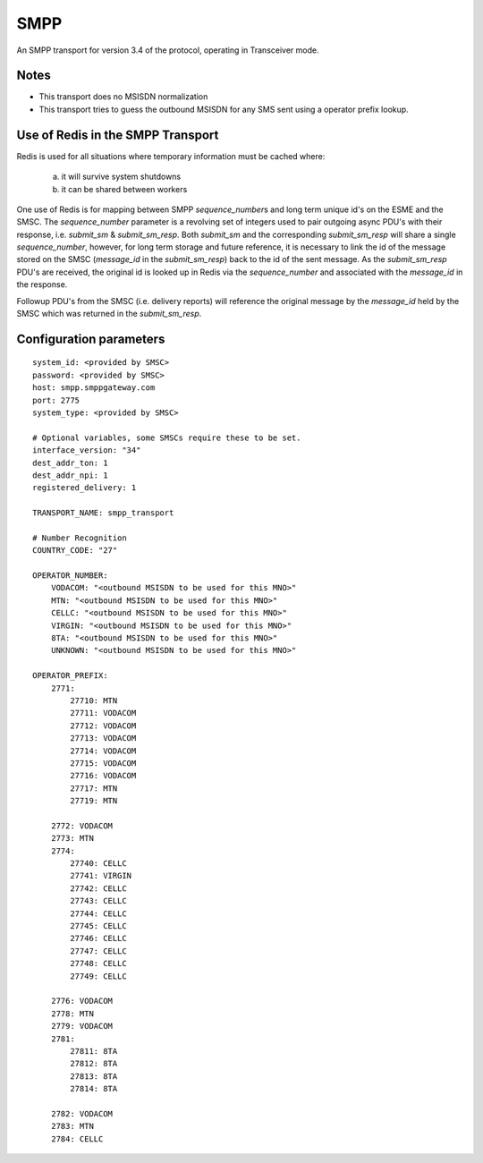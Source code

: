 SMPP
====

An SMPP transport for version 3.4 of the protocol, operating in Transceiver mode.

Notes
~~~~~

* This transport does no MSISDN normalization
* This transport tries to guess the outbound MSISDN for any SMS sent using a operator prefix lookup.

Use of Redis in the SMPP Transport
~~~~~~~~~~~~~~~~~~~~~~~~~~~~~~~~~~

Redis is used for all situations where temporary information must be cached where:

    a. it will survive system shutdowns
    b. it can be shared between workers

One use of Redis is for mapping between SMPP `sequence_number`\s and long term unique id's on the ESME and the SMSC.
The `sequence_number` parameter is a revolving set of integers used to pair outgoing async PDU's with their response, i.e. `submit_sm` & `submit_sm_resp`.
Both `submit_sm` and the corresponding `submit_sm_resp` will share a single `sequence_number`, however, for long term storage and future reference, it is necessary to link the id of the message stored on the SMSC (`message_id` in the `submit_sm_resp`) back to the id of the sent message.  As the `submit_sm_resp` PDU's are received, the original id is looked up in Redis via the `sequence_number` and associated with the `message_id` in the response.

Followup PDU's from the SMSC (i.e. delivery reports) will reference the original message by the `message_id` held by the SMSC which was returned in the `submit_sm_resp`.

Configuration parameters
~~~~~~~~~~~~~~~~~~~~~~~~

::

    system_id: <provided by SMSC>
    password: <provided by SMSC>
    host: smpp.smppgateway.com
    port: 2775
    system_type: <provided by SMSC>

    # Optional variables, some SMSCs require these to be set.
    interface_version: "34"
    dest_addr_ton: 1
    dest_addr_npi: 1
    registered_delivery: 1

    TRANSPORT_NAME: smpp_transport

    # Number Recognition
    COUNTRY_CODE: "27"

    OPERATOR_NUMBER:
        VODACOM: "<outbound MSISDN to be used for this MNO>"
        MTN: "<outbound MSISDN to be used for this MNO>"
        CELLC: "<outbound MSISDN to be used for this MNO>"
        VIRGIN: "<outbound MSISDN to be used for this MNO>"
        8TA: "<outbound MSISDN to be used for this MNO>"
        UNKNOWN: "<outbound MSISDN to be used for this MNO>"

    OPERATOR_PREFIX:
        2771:
            27710: MTN
            27711: VODACOM
            27712: VODACOM
            27713: VODACOM
            27714: VODACOM
            27715: VODACOM
            27716: VODACOM
            27717: MTN
            27719: MTN

        2772: VODACOM
        2773: MTN
        2774:
            27740: CELLC
            27741: VIRGIN
            27742: CELLC
            27743: CELLC
            27744: CELLC
            27745: CELLC
            27746: CELLC
            27747: CELLC
            27748: CELLC
            27749: CELLC

        2776: VODACOM
        2778: MTN
        2779: VODACOM
        2781:
            27811: 8TA
            27812: 8TA
            27813: 8TA
            27814: 8TA

        2782: VODACOM
        2783: MTN
        2784: CELLC


